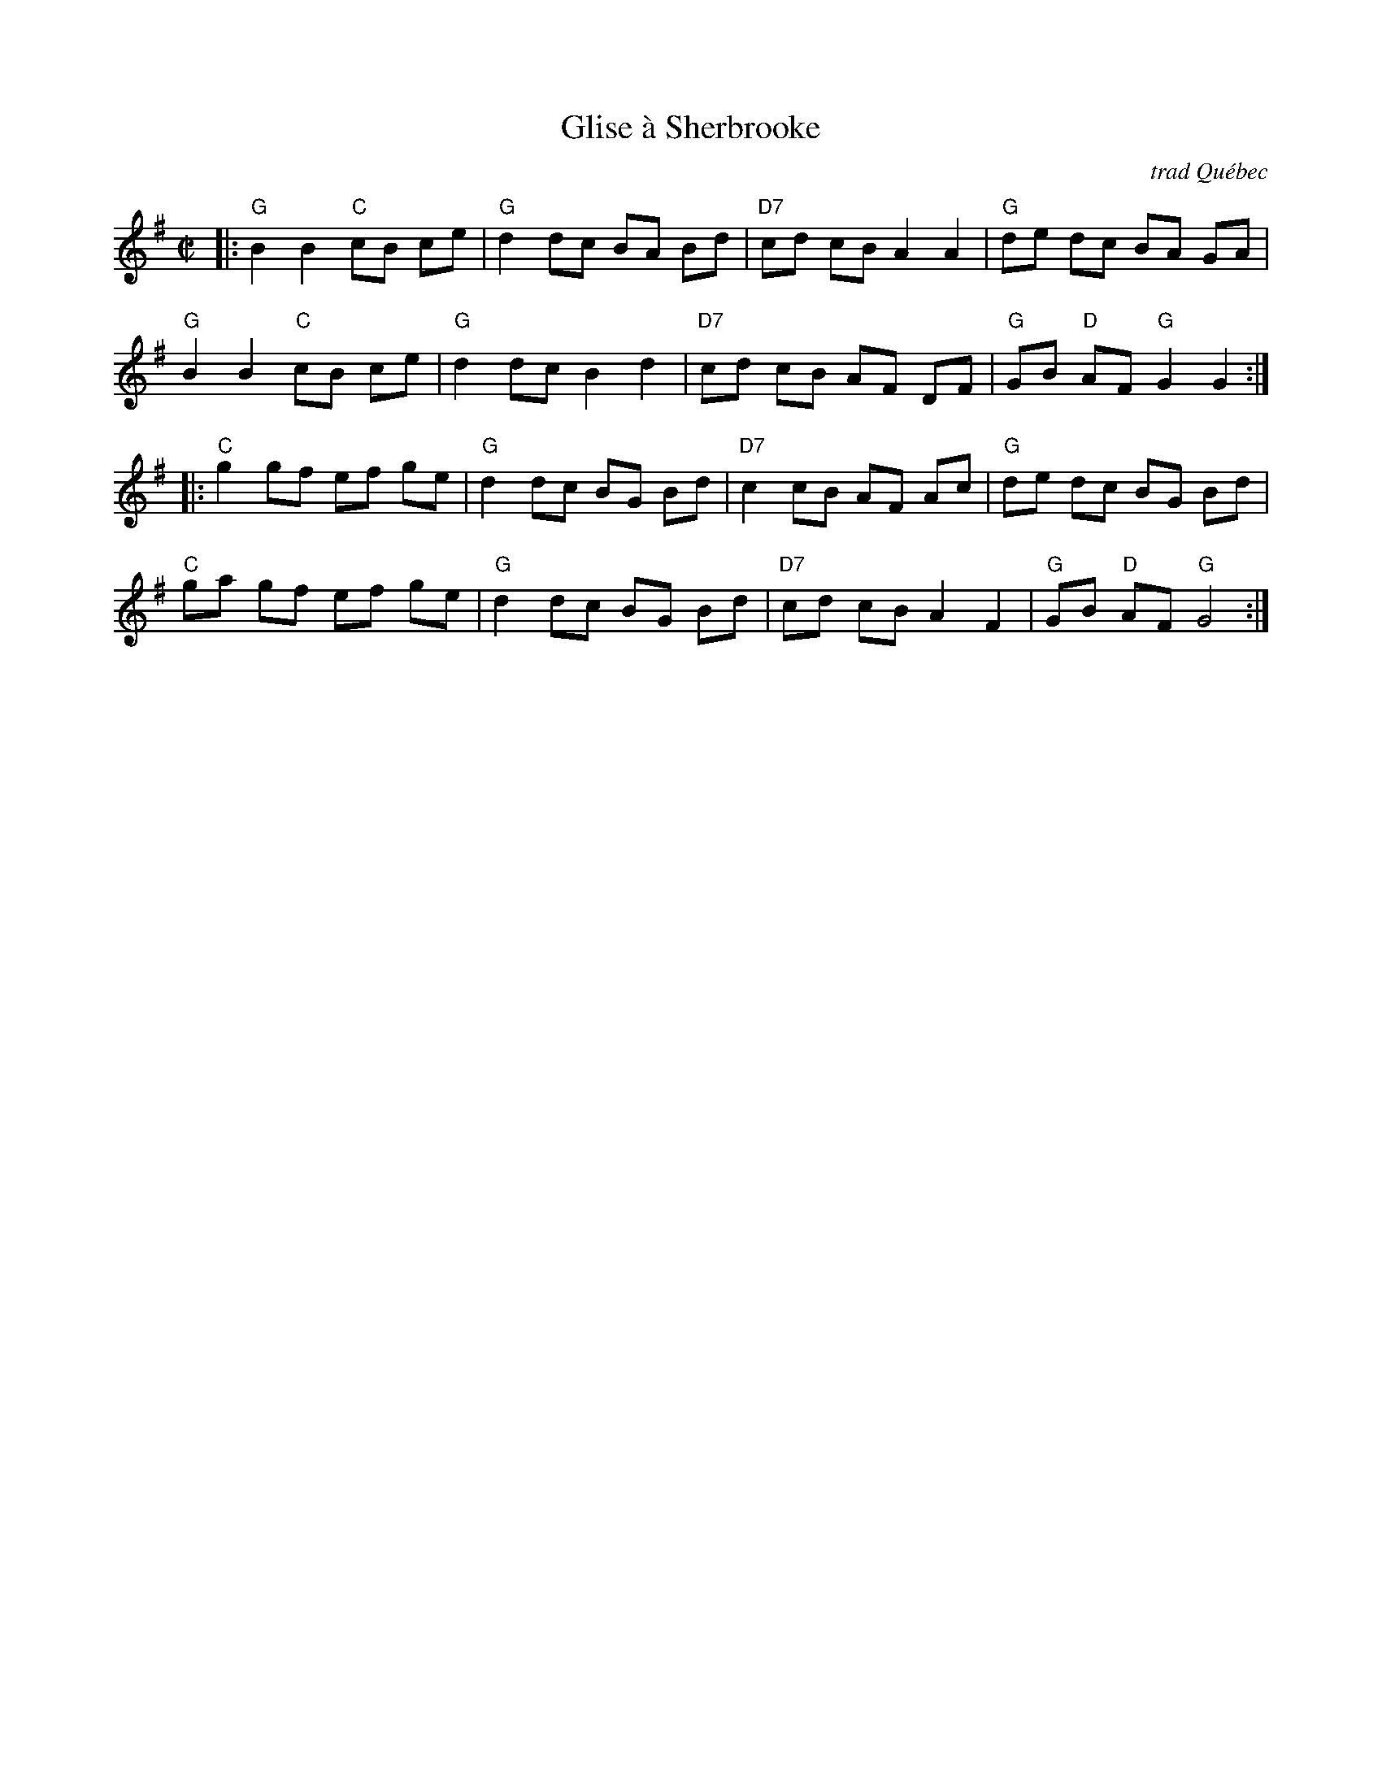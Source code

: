 X: 158
T: Glise \`a Sherbrooke
O: trad Qu\'ebec
R: reel
B: NEFR #158
Z: 2012 John Chambers <jc:trillian.mit.edu>
M: C|
L: 1/8
K: G
|:\
"G"B2 B2 "C"cB ce | "G"d2 dc BA Bd | "D7"cd cB A2 A2 | "G"de dc BA GA |
"G"B2 B2 "C"cB ce | "G"d2 dc B2 d2 | "D7"cd cB AF DF | "G"GB "D"AF "G"G2 G2 :|
|:\
"C"g2 gf ef ge | "G"d2 dc BG Bd | "D7"c2 cB AF Ac | "G"de dc BG Bd |
"C"ga gf ef ge | "G"d2 dc BG Bd | "D7"cd cB A2 F2 | "G"GB "D"AF "G"G4 :|
